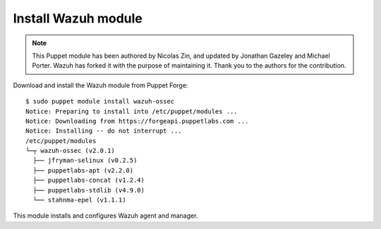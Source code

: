 .. _wazuh_puppet_module_install:

Install Wazuh module
==============================

.. note:: This Puppet module has been authored by Nicolas Zin, and updated by Jonathan Gazeley and Michael Porter. Wazuh has forked it with the purpose of maintaining it. Thank you to the authors for the contribution.

Download and install the Wazuh module from Puppet Forge: ::

   $ sudo puppet module install wazuh-ossec
   Notice: Preparing to install into /etc/puppet/modules ...
   Notice: Downloading from https://forgeapi.puppetlabs.com ...
   Notice: Installing -- do not interrupt ...
   /etc/puppet/modules
   └─┬ wazuh-ossec (v2.0.1)
     ├── jfryman-selinux (v0.2.5)
     ├── puppetlabs-apt (v2.2.0)
     ├── puppetlabs-concat (v1.2.4)
     ├── puppetlabs-stdlib (v4.9.0)
     └── stahnma-epel (v1.1.1)

This module installs and configures Wazuh agent and manager.
